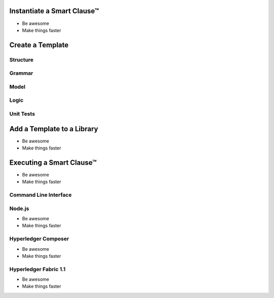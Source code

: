 =============================
Instantiate a Smart Clause™
=============================

- Be awesome
- Make things faster

=============================
Create a Template
=============================

Structure
---------

Grammar
-------

Model
-----

Logic
-----

Unit Tests
----------

=============================
Add a Template to a Library
=============================

- Be awesome
- Make things faster

=============================
Executing a Smart Clause™
=============================

- Be awesome
- Make things faster

Command Line Interface
-----------------------

Node.js
-------

- Be awesome
- Make things faster

Hyperledger Composer
---------------------

- Be awesome
- Make things faster

Hyperledger Fabric 1.1
-----------------------

- Be awesome
- Make things faster
